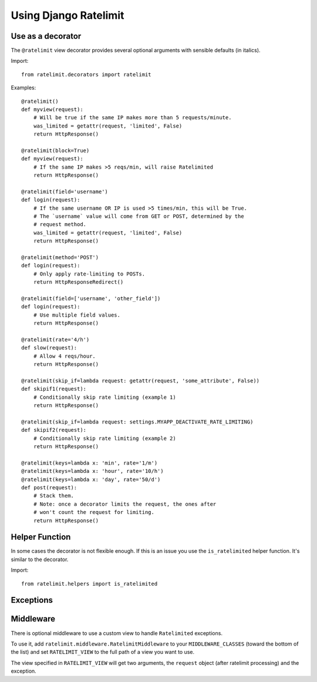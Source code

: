.. _usage-chapter:

======================
Using Django Ratelimit
======================


Use as a decorator
==================

The ``@ratelimit`` view decorator provides several optional arguments
with sensible defaults (in italics).

Import::

    from ratelimit.decorators import ratelimit


.. py:decorator:: ratelimit(ip=True, block=False, method=None field=None, rate='5/m', skip_if=None, keys=None)

   :arg ip:
       *True* Whether to rate-limit based on the IP.

   :arg block:
       *False* Whether to block the request instead of annotating.

   :arg method:
        *None* Which HTTP method(s) to rate-limit. May be a string, a
        list/tuple, or ``None`` for all methods.

   :arg field:
       *None* Which HTTP field(s) to use to rate-limit. May be a
       string or a list.

   :arg rate:
        *'5/m'* The number of requests per unit time allowed.

   :arg skip_if:
        *None* If specified, pass this parameter a callable
        (e.g. lambda function) that takes the current request. If the
        callable returns a value that evaluates to True, the rate
        limiting is skipped for that particular view. This is useful
        to do things like selectively deactivating rate limiting based
        on a value in your settings file, or based on an attirbute in
        the current request object. (Also see the ``RATELIMIT_ENABLE``
        setting below.)

   :arg keys:
        *None* Specify a function or list of functions that take the
        request object and return string keys. This allows you to
        define custom logic (for example, use an authenticated user ID
        or unauthenticated IP address).


Examples::

    @ratelimit()
    def myview(request):
        # Will be true if the same IP makes more than 5 requests/minute.
        was_limited = getattr(request, 'limited', False)
        return HttpResponse()

    @ratelimit(block=True)
    def myview(request):
        # If the same IP makes >5 reqs/min, will raise Ratelimited
        return HttpResponse()

    @ratelimit(field='username')
    def login(request):
        # If the same username OR IP is used >5 times/min, this will be True.
        # The `username` value will come from GET or POST, determined by the
        # request method.
        was_limited = getattr(request, 'limited', False)
        return HttpResponse()

    @ratelimit(method='POST')
    def login(request):
        # Only apply rate-limiting to POSTs.
        return HttpResponseRedirect()

    @ratelimit(field=['username', 'other_field'])
    def login(request):
        # Use multiple field values.
        return HttpResponse()

    @ratelimit(rate='4/h')
    def slow(request):
        # Allow 4 reqs/hour.
        return HttpResponse()

    @ratelimit(skip_if=lambda request: getattr(request, 'some_attribute', False))
    def skipif1(request):
        # Conditionally skip rate limiting (example 1)
        return HttpResponse()

    @ratelimit(skip_if=lambda request: settings.MYAPP_DEACTIVATE_RATE_LIMITING)
    def skipif2(request):
        # Conditionally skip rate limiting (example 2)
        return HttpResponse()

    @ratelimit(keys=lambda x: 'min', rate='1/m')
    @ratelimit(keys=lambda x: 'hour', rate='10/h')
    @ratelimit(keys=lambda x: 'day', rate='50/d')
    def post(request):
        # Stack them.
        # Note: once a decorator limits the request, the ones after
        # won't count the request for limiting.
        return HttpResponse()


Helper Function
===============

In some cases the decorator is not flexible enough. If this is an
issue you use the ``is_ratelimited`` helper function. It's similar to
the decorator.

Import::

    from ratelimit.helpers import is_ratelimited


.. py:function:: is_ratelimited(request, increment=False, ip=True, method=None, field=None, rate='5/m', keys=None)

   :arg request:
       (Required) The request object.

   :arg increment:
       *False* Whether to increment the count.

   :arg ip:
       *True* Whether to rate-limit based on the IP.

   :arg method:
       *None* Which HTTP method(s) to rate-limit. May be a string, a
       list/tuple, or ``None`` for all methods.

   :arg field:
       *None* Which HTTP field(s) to use to rate-limit. May be a
       string or a list.

   :arg rate:
       *'5/m'* The number of requests per unit time allowed.

   :arg keys:
       *None* Specify a function or list of functions that take the
       request object and return string keys. This allows you to
       define custom logic (for example, use an authenticated user ID
       or unauthenticated IP address).


Exceptions
==========

.. py:class:: ratelimit.exceptions.Ratelimited

   If a request is ratelimited and ``block`` is set to ``True``,
   Ratelimit will raise ``ratelimit.exceptions.Ratelimited``.

   This is a subclass of Django's ``PermissionDenied`` exception, so
   if you don't need any special handling beyond the built-in 403
   processing, you don't have to do anything.


Middleware
==========

There is optional middleware to use a custom view to handle ``Ratelimited``
exceptions.

To use it, add ``ratelimit.middleware.RatelimitMiddleware`` to your
``MIDDLEWARE_CLASSES`` (toward the bottom of the list) and set
``RATELIMIT_VIEW`` to the full path of a view you want to use.

The view specified in ``RATELIMIT_VIEW`` will get two arguments, the
``request`` object (after ratelimit processing) and the exception.

